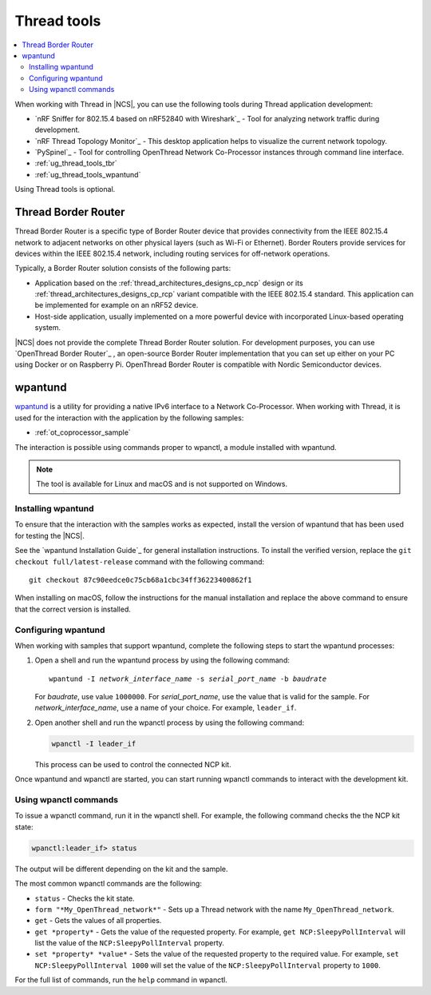 .. _ug_thread_tools:

Thread tools
############

.. contents::
   :local:
   :depth: 2

When working with Thread in |NCS|, you can use the following tools during Thread application development:

* `nRF Sniffer for 802.15.4 based on nRF52840 with Wireshark`_ - Tool for analyzing network traffic during development.
* `nRF Thread Topology Monitor`_ - This desktop application helps to visualize the current network topology.
* `PySpinel`_ - Tool for controlling OpenThread Network Co-Processor instances through command line interface.
* :ref:`ug_thread_tools_tbr`
* :ref:`ug_thread_tools_wpantund`

Using Thread tools is optional.

.. _ug_thread_tools_tbr:

Thread Border Router
********************

Thread Border Router is a specific type of Border Router device that provides connectivity from the IEEE 802.15.4 network to adjacent networks on other physical layers (such as Wi-Fi or Ethernet).
Border Routers provide services for devices within the IEEE 802.15.4 network, including routing services for off-network operations.

Typically, a Border Router solution consists of the following parts:

* Application based on the :ref:`thread_architectures_designs_cp_ncp` design or its :ref:`thread_architectures_designs_cp_rcp` variant compatible with the IEEE 802.15.4 standard.
  This application can be implemented for example on an nRF52 device.
* Host-side application, usually implemented on a more powerful device with incorporated Linux-based operating system.

|NCS| does not provide the complete Thread Border Router solution.
For development purposes, you can use `OpenThread Border Router`_ , an open-source Border Router implementation that you can set up either on your PC using Docker or on Raspberry Pi.
OpenThread Border Router is compatible with Nordic Semiconductor devices.

.. _ug_thread_tools_wpantund:

wpantund
********

`wpantund`_ is a utility for providing a native IPv6 interface to a Network Co-Processor.
When working with Thread, it is used for the interaction with the application by the following samples:

* :ref:`ot_coprocessor_sample`

The interaction is possible using commands proper to wpanctl, a module installed with wpantund.

.. note::
    The tool is available for Linux and macOS and is not supported on Windows.

Installing wpantund
===================

To ensure that the interaction with the samples works as expected, install the version of wpantund that has been used for testing the |NCS|.

See the `wpantund Installation Guide`_ for general installation instructions.
To install the verified version, replace the ``git checkout full/latest-release`` command with the following command:

.. parsed-literal::

   git checkout 87c90eedce0c75cb68a1cbc34ff36223400862f1

When installing on macOS, follow the instructions for the manual installation and replace the above command to ensure that the correct version is installed.

.. _ug_thread_tools_wpantund_configuring:

Configuring wpantund
====================

When working with samples that support wpantund, complete the following steps to start the wpantund processes:

1. Open a shell and run the wpantund process by using the following command:

   .. parsed-literal::
      :class: highlight

      wpantund -I *network_interface_name* -s *serial_port_name* -b *baudrate*

   For *baudrate*, use value ``1000000``.
   For *serial_port_name*, use the value that is valid for the sample.
   For *network_interface_name*, use a name of your choice.
   For example, ``leader_if``.
#. Open another shell and run the wpanctl process by using the following command:

   .. code-block:: console

      wpanctl -I leader_if

   This process can be used to control the connected NCP kit.

Once wpantund and wpanctl are started, you can start running wpanctl commands to interact with the development kit.

Using wpanctl commands
======================

To issue a wpanctl command, run it in the wpanctl shell.
For example, the following command checks the the NCP kit state:

.. code-block:: console

   wpanctl:leader_if> status

The output will be different depending on the kit and the sample.

The most common wpanctl commands are the following:

* ``status`` - Checks the kit state.
* ``form "*My_OpenThread_network*"`` - Sets up a Thread network with the name ``My_OpenThread_network``.
* ``get`` - Gets the values of all properties.
* ``get *property*`` - Gets the value of the requested property.
  For example, ``get NCP:SleepyPollInterval`` will list the value of the ``NCP:SleepyPollInterval`` property.
* ``set *property* *value*`` - Sets the value of the requested property to the required value.
  For example, ``set NCP:SleepyPollInterval 1000`` will set the value of the ``NCP:SleepyPollInterval`` property to ``1000``.

For the full list of commands, run the ``help`` command in wpanctl.
